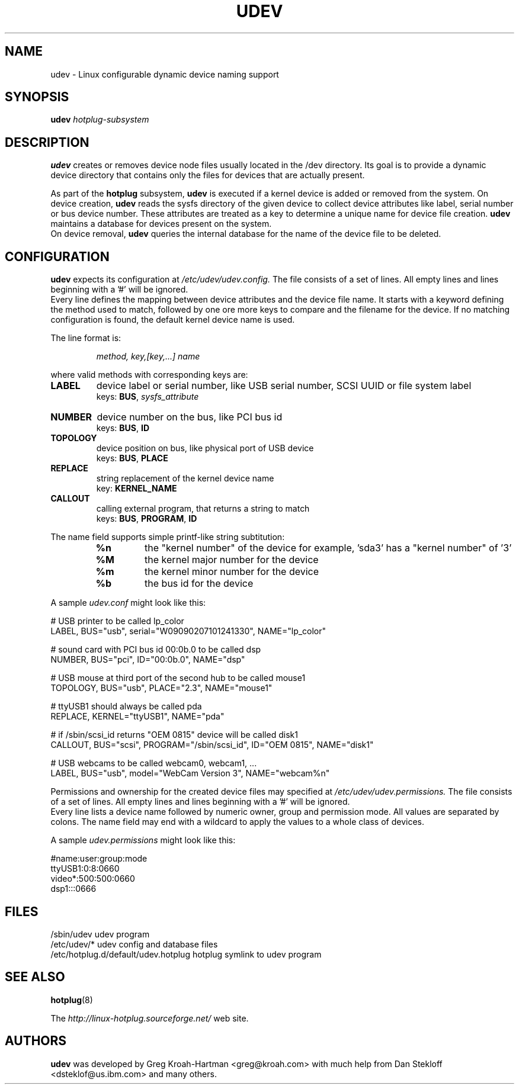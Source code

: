 .TH UDEV 8 "October 2003" "" "Linux Administrator's Manual"
.SH NAME
udev \- Linux configurable dynamic device naming support
.SH SYNOPSIS
.BI udev " hotplug-subsystem"
.SH "DESCRIPTION"
.B udev
creates or removes device node files usually located in the /dev directory.
Its goal is to provide a dynamic device directory that contains only the files
for devices that are actually present.
.P
As part of the
.B hotplug
subsystem,
.B udev
is executed if a kernel device is added or removed from the system.
On device creation,
.B udev
reads the sysfs directory of the given device to collect device attributes
like label, serial number or bus device number.
These attributes are treated as a key 
to determine a unique name for device file creation.
.B udev
maintains a database for devices present on the system.
.br
On device removal,
.B udev
queries the internal database for the name of the device file to be deleted.
.SH "CONFIGURATION"
.B udev
expects its configuration at
.I /etc/udev/udev.config.
The file consists of a set of lines. All empty lines and
lines beginning with a '#' will be ignored.
.br
Every line defines the mapping between device attributes and the device file
name. It starts with a keyword defining the method used to match, followed by
one ore more keys to compare and the filename for the device. If no matching
configuration is found, the default kernel device name is used.
.P
The line format is:
.RS
.sp
.I method, key,[key,...] name
.sp
.RE
where valid methods with corresponding keys are:
.TP
.B LABEL
device label or serial number, like USB serial number, SCSI UUID or
file system label
.br
keys: \fBBUS\fP, \fIsysfs_attribute\fP
.TP
.B NUMBER
device number on the bus, like PCI bus id
.br
keys: \fBBUS\fP, \fBID\fP
.TP
.B TOPOLOGY
device position on bus, like physical port of USB device
.br
keys: \fBBUS\fP, \fBPLACE\fP
.TP
.B REPLACE
string replacement of the kernel device name
.br
key: \fBKERNEL_NAME\fP
.TP
.B CALLOUT
calling external program, that returns a string to match
.br
keys: \fBBUS\fP, \fBPROGRAM\fP, \fBID\fP
.P
The name field supports simple printf-like string subtitution:
.RS
.TP
.B %n
the "kernel number" of the device
for example, 'sda3' has a "kernel number" of '3'
.TP
.B %M
the kernel major number for the device
.TP
.B %m
the kernel minor number for the device
.TP
.B %b
the bus id for the device
.RE
.P
A sample \fIudev.conf\fP might look like this:
.sp
.nf
# USB printer to be called lp_color
LABEL, BUS="usb", serial="W09090207101241330", NAME="lp_color"

# sound card with PCI bus id 00:0b.0 to be called dsp
NUMBER, BUS="pci", ID="00:0b.0", NAME="dsp"

# USB mouse at third port of the second hub to be called mouse1
TOPOLOGY, BUS="usb", PLACE="2.3", NAME="mouse1"

# ttyUSB1 should always be called pda
REPLACE, KERNEL="ttyUSB1", NAME="pda"

# if /sbin/scsi_id returns "OEM 0815" device will be called disk1
CALLOUT, BUS="scsi", PROGRAM="/sbin/scsi_id", ID="OEM 0815", NAME="disk1"

# USB webcams to be called webcam0, webcam1, ...
LABEL, BUS="usb", model="WebCam Version 3", NAME="webcam%n"
.fi
.P
Permissions and ownership for the created device files may specified at
.I /etc/udev/udev.permissions.
The file consists of a set of lines. All empty lines and
lines beginning with a '#' will be ignored.
.br
Every line lists a device name followed by numeric owner, group and permission
mode. All values are separated by colons. The name field may end with a
wildcard to apply the values to a whole class of devices.
.sp
A sample \fIudev.permissions\fP might look like this:
.sp
.nf
#name:user:group:mode
ttyUSB1:0:8:0660
video*:500:500:0660
dsp1:::0666
.fi

.SH "FILES"
.nf
.ft B
.ft
/sbin/udev                           udev program
/etc/udev/*                          udev config and database files
/etc/hotplug.d/default/udev.hotplug  hotplug symlink to udev program
.fi
.LP
.SH "SEE ALSO"
.BR hotplug (8)
.PP
The
.I http://linux-hotplug.sourceforge.net/
web site.
.SH AUTHORS
.B udev
was developed by Greg Kroah-Hartman <greg@kroah.com> with much help from
Dan Stekloff <dsteklof@us.ibm.com> and many others.
